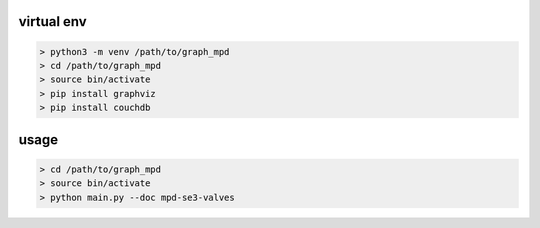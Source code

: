 virtual env
===========

.. code-block:: shell

    > python3 -m venv /path/to/graph_mpd
    > cd /path/to/graph_mpd
    > source bin/activate
    > pip install graphviz
    > pip install couchdb

usage
=====

.. code-block:: shell

    > cd /path/to/graph_mpd
    > source bin/activate
    > python main.py --doc mpd-se3-valves